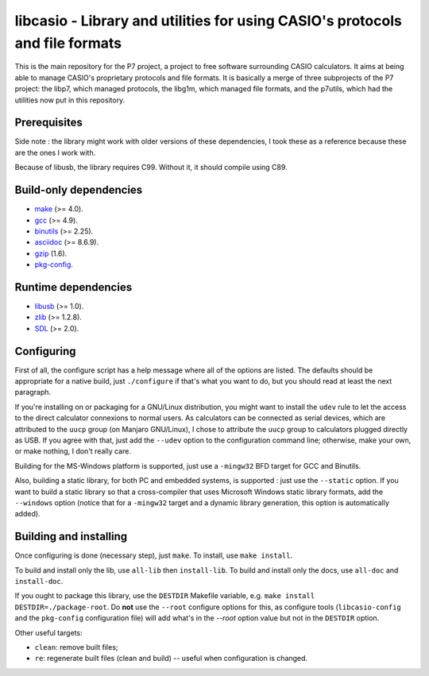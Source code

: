 libcasio - Library and utilities for using CASIO's protocols and file formats
=============================================================================

This is the main repository for the P7 project, a project to free software
surrounding CASIO calculators. It aims at being able to manage CASIO's
proprietary protocols and file formats. It is basically a merge of three
subprojects of the P7 project: the libp7, which managed protocols, the
libg1m, which managed file formats, and the p7utils, which had the utilities
now put in this repository.

Prerequisites
-------------

Side note : the library might work with older versions of these dependencies,
I took these as a reference because these are the ones I work with.

Because of libusb, the library requires C99. Without it, it should compile
using C89.

Build-only dependencies
-----------------------

- `make <https://www.gnu.org/software/make/>`_ (>= 4.0).
- `gcc <https://gcc.gnu.org/>`_ (>= 4.9).
- `binutils <https://www.gnu.org/software/binutils/>`_ (>= 2.25).
- `asciidoc <http://asciidoc.org/>`_ (>= 8.6.9).
- `gzip <https://www.gnu.org/software/gzip/>`_ (1.6).
- `pkg-config <https://www.freedesktop.org/wiki/Software/pkg-config/>`_.

Runtime dependencies
--------------------

- `libusb <http://libusb.info/>`_ (>= 1.0).
- `zlib <http://zlib.net/>`_ (>= 1.2.8).
- `SDL <https://www.libsdl.org/>`_ (>= 2.0).

Configuring
-----------

First of all, the configure script has a help message where all of the
options are listed. The defaults should be appropriate for a native build,
just ``./configure`` if that's what you want to do, but you should read at
least the next paragraph.

If you're installing on or packaging for a GNU/Linux distribution, you might
want to install the ``udev`` rule to let the access to the direct calculator
connexions to normal users. As calculators can be connected as serial devices,
which are attributed to the ``uucp`` group (on Manjaro GNU/Linux), I chose to
attribute the ``uucp`` group to calculators plugged directly as USB. If you
agree with that, just add the ``--udev`` option to the configuration command
line; otherwise, make your own, or make nothing, I don't really care.

Building for the MS-Windows platform is supported, just use a ``-mingw32``
BFD target for GCC and Binutils.

Also, building a static library, for both PC and embedded systems, is
supported : just use the ``--static`` option. If you want to build a static
library so that a cross-compiler that uses Microsoft Windows static library
formats, add the ``--windows`` option (notice that for a ``-mingw32`` target
and a dynamic library generation, this option is automatically added).

Building and installing
-----------------------

Once configuring is done (necessary step), just ``make``.  
To install, use ``make install``.

To build and install only the lib, use ``all-lib`` then ``install-lib``.
To build and install only the docs, use ``all-doc`` and ``install-doc``.

If you ought to package this library, use the ``DESTDIR`` Makefile variable,
e.g. ``make install DESTDIR=./package-root``. Do **not** use the ``--root``
configure options for this, as configure tools (``libcasio-config`` and the
``pkg-config`` configuration file) will add what's in the `--root` option
value but not in the ``DESTDIR`` option.

Other useful targets:

- ``clean``: remove built files;
- ``re``: regenerate built files (clean and build) -- useful when
  configuration is changed.
